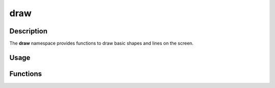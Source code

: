 draw
====

Description
-----------

The **draw** namespace provides functions to draw basic shapes and lines on the screen.

Usage
-----

.. raw:: html

    <div class="highlight"><pre>
    <span class="c1">// Draw a rectangle at position (50, 50) with size (16, 16).</span>
    <span class="nc">kn</span>::<span class="nc">draw</span>::<span class="nf">rect</span><span class="p">(</span><span class="p">{</span><span class="mi">50</span><span class="p">,</span> <span class="mi">50</span><span class="p">,</span> <span class="mi">16</span><span class="p">,</span> <span class="mi">16</span><span class="p">},</span> <span class="nc">kn</span>::<span class="nc">color</span>::<span class="n">RED</span><span class="p">);</span>

    <span class="c1">// Draw a line from (50, 50) to (100, 100) with a thickness of 4 pixels.</span>
    <span class="nc">kn</span>::<span class="nc">draw</span>::<span class="nf">line</span><span class="p">(</span><span class="p">{</span><span class="mi">50</span><span class="p">,</span> <span class="mi">50</span><span class="p">},</span> <span class="p">{</span><span class="mi">100</span><span class="p">,</span> <span class="mi">100</span><span class="p">},</span> <span class="nc">kn</span>::<span class="nc">color</span>::<span class="n">GREEN</span><span class="p">,</span> <span class="mi">4</span><span class="p">);</span>

    <span class="c1">// Draw a point at position (50, 50).</span>
    <span class="nc">kn</span>::<span class="nc">draw</span>::<span class="nf">point</span><span class="p">(</span><span class="p">{</span><span class="mi">50</span><span class="p">,</span> <span class="mi">50</span><span class="p">},</span> <span class="nc">kn</span>::<span class="nc">color</span>::<span class="n">BLUE</span><span class="p">);</span>

    <span class="c1">// Draw a circle at position (50, 50) with radius 16.</span>
    <span class="nc">kn</span>::<span class="nc">draw</span>::<span class="nf">circle</span><span class="p">(</span><span class="p">{</span><span class="mi">50</span><span class="p">,</span> <span class="mi">50</span><span class="p">},</span> <span class="mi">16</span><span class="p">,</span> <span class="nc">kn</span>::<span class="nc">color</span>::<span class="n">YELLOW</span><span class="p">);</span>
    </pre></div>

Functions
---------

.. doxygenfunction:: kn::draw::rect

.. doxygenfunction:: kn::draw::line

.. doxygenfunction:: kn::draw::point

.. doxygenfunction:: kn::draw::circle
